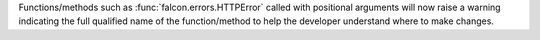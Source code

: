 Functions/methods such as :func:`falcon.errors.HTTPError` called with
positional arguments will now raise a warning indicating the full qualified
name of the function/method to help the developer understand where to make changes.